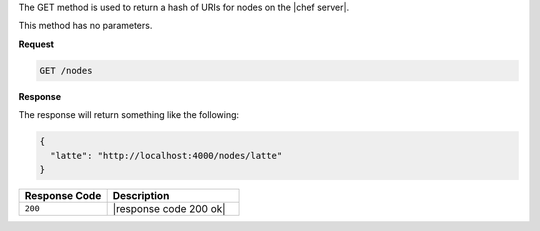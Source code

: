 .. The contents of this file are included in multiple topics.
.. This file should not be changed in a way that hinders its ability to appear in multiple documentation sets.

The GET method is used to return a hash of URIs for nodes on the |chef server|.

This method has no parameters.

**Request**

.. code-block:: ruby

   GET /nodes

**Response**

The response will return something like the following:

.. code-block:: javascript

   {
     "latte": "http://localhost:4000/nodes/latte"
   }

.. list-table::
   :widths: 200 300
   :header-rows: 1

   * - Response Code
     - Description
   * - ``200``
     - |response code 200 ok|